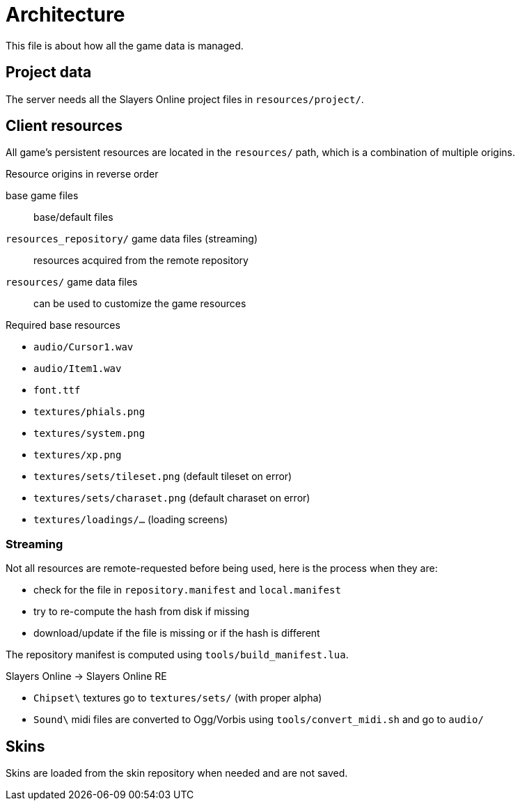 
= Architecture

This file is about how all the game data is managed.

== Project data

The server needs all the Slayers Online project files in `resources/project/`.

== Client resources

All game's persistent resources are located in the `resources/` path, which is a combination of multiple origins.

.Resource origins in reverse order
base game files:: base/default files
`resources_repository/` game data files (streaming):: resources acquired from the remote repository
`resources/` game data files:: can be used to customize the game resources

.Required base resources
- `audio/Cursor1.wav`
- `audio/Item1.wav`
- `font.ttf`
- `textures/phials.png`
- `textures/system.png`
- `textures/xp.png`
- `textures/sets/tileset.png` (default tileset on error)
- `textures/sets/charaset.png` (default charaset on error)
- `textures/loadings/...` (loading screens)

=== Streaming

.Not all resources are remote-requested before being used, here is the process when they are:
- check for the file in `repository.manifest` and `local.manifest`
- try to re-compute the hash from disk if missing
- download/update if the file is missing or if the hash is different

The repository manifest is computed using `tools/build_manifest.lua`.

.Slayers Online -> Slayers Online RE
- `Chipset\` textures go to `textures/sets/` (with proper alpha)
- `Sound\` midi files are converted to Ogg/Vorbis using `tools/convert_midi.sh` and go to `audio/`

== Skins

Skins are loaded from the skin repository when needed and are not saved.
